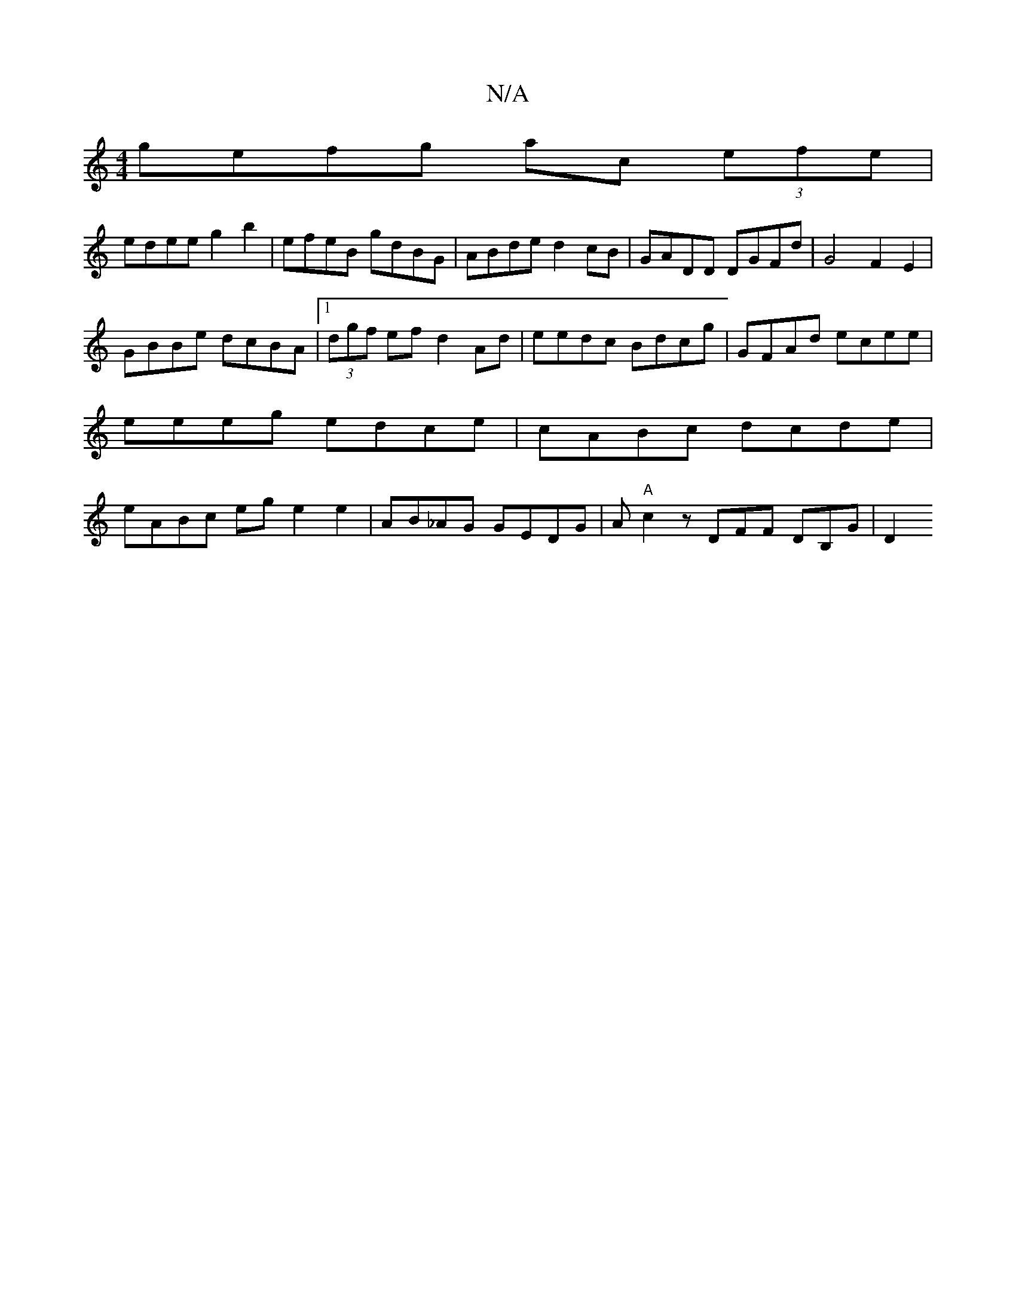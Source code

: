 X:1
T:N/A
M:4/4
R:N/A
K:Cmajor
 gefg ac (3efe |
edee g2 b2 | efeB gdBG | ABde d2cB | GADD DGFd | G4 F2 E2 |
GBBe dcBA |1 (3dgf ef d2 Ad | eedc Bdcg | GFAd ecee |
eeeg edce | cABc dcde |
eABc ege2e2|AB_AG GEDG|A"A"c2 z DFF DB,G|D2 (